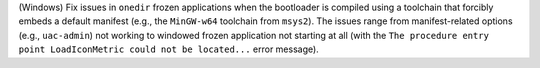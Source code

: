 (Windows) Fix issues in ``onedir`` frozen applications when the bootloader
is compiled using a toolchain that forcibly embeds a default manifest
(e.g., the ``MinGW-w64`` toolchain from ``msys2``). The issues range from
manifest-related options (e.g., ``uac-admin``) not working to windowed frozen
application not starting at all (with the ``The procedure entry point
LoadIconMetric could not be located...`` error message).
